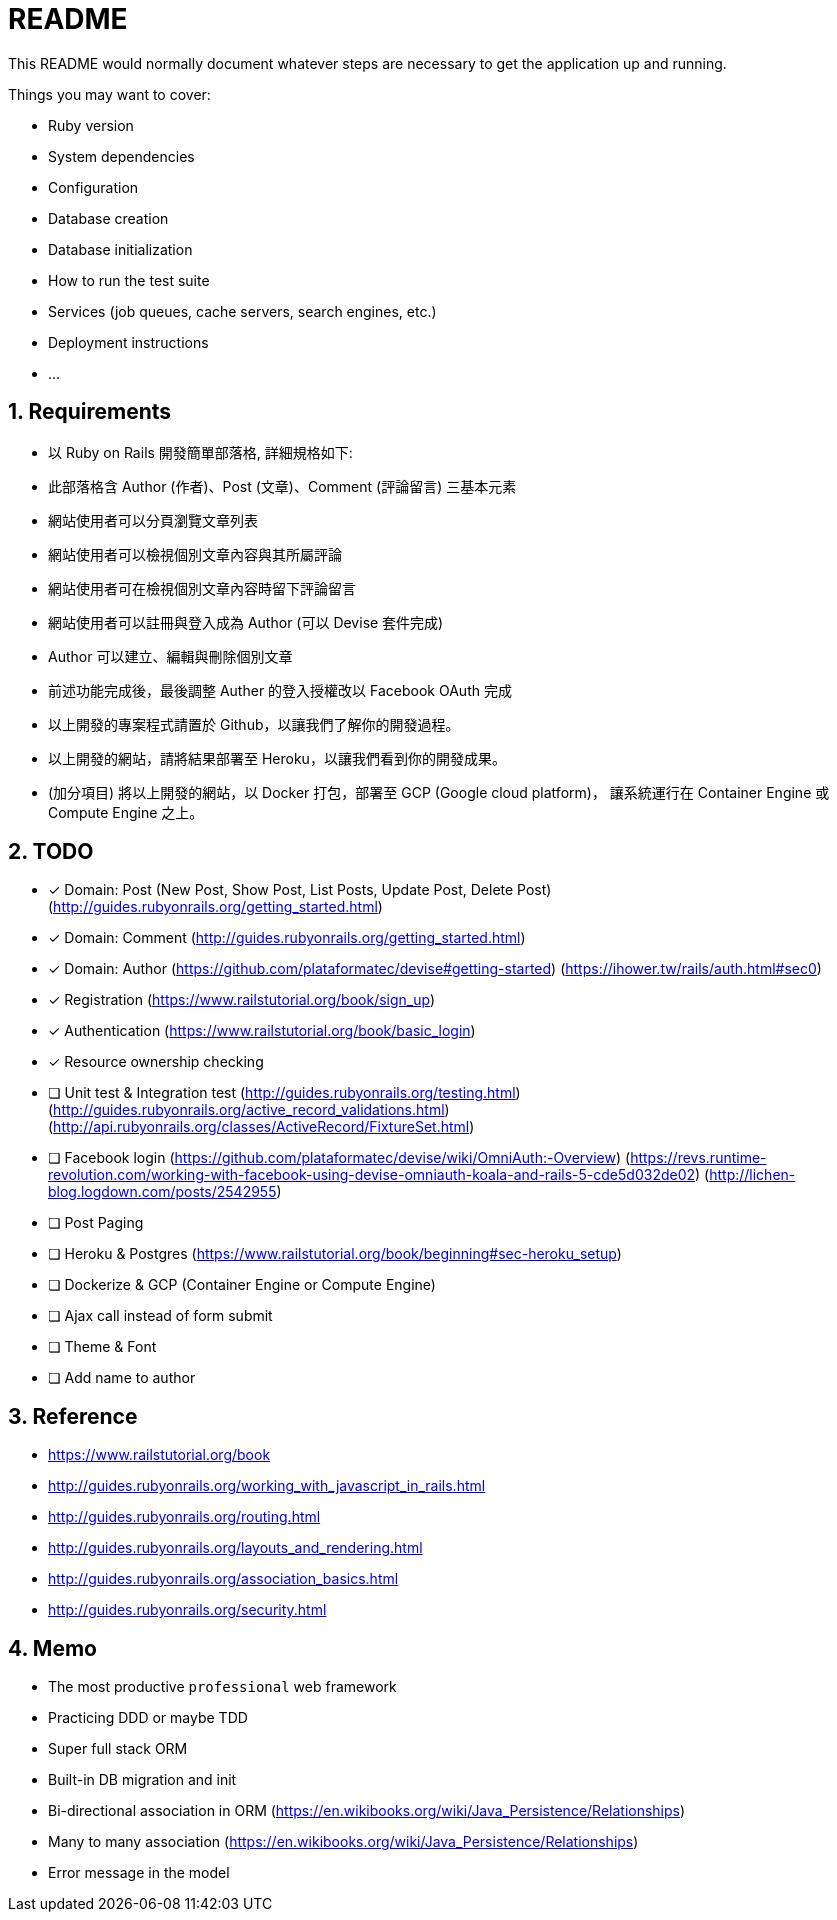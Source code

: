 = README

:sectnums:

This README would normally document whatever steps are necessary to get the
application up and running.

Things you may want to cover:

* Ruby version

* System dependencies

* Configuration

* Database creation

* Database initialization

* How to run the test suite

* Services (job queues, cache servers, search engines, etc.)

* Deployment instructions

* ...

== Requirements

* 以 Ruby on Rails 開發簡單部落格, 詳細規格如下:
* 此部落格含 Author (作者)、Post (文章)、Comment (評論留言) 三基本元素
* 網站使用者可以分頁瀏覽文章列表
* 網站使用者可以檢視個別文章內容與其所屬評論
* 網站使用者可在檢視個別文章內容時留下評論留言
* 網站使用者可以註冊與登入成為 Author (可以 Devise 套件完成)
* Author 可以建立、編輯與刪除個別文章
* 前述功能完成後，最後調整 Auther 的登入授權改以 Facebook OAuth 完成
* 以上開發的專案程式請置於 Github，以讓我們了解你的開發過程。
* 以上開發的網站，請將結果部署至 Heroku，以讓我們看到你的開發成果。
* (加分項目) 將以上開發的網站，以 Docker 打包，部署至 GCP (Google cloud platform)，
讓系統運行在 Container Engine 或 Compute Engine 之上。

== TODO

* [x] Domain: Post (New Post, Show Post, List Posts, Update Post, Delete Post)
(http://guides.rubyonrails.org/getting_started.html)
* [x] Domain: Comment
(http://guides.rubyonrails.org/getting_started.html)
* [x] Domain: Author
(https://github.com/plataformatec/devise#getting-started)
(https://ihower.tw/rails/auth.html#sec0)
* [x] Registration (https://www.railstutorial.org/book/sign_up)
* [x] Authentication (https://www.railstutorial.org/book/basic_login)
* [x] Resource ownership checking
* [ ] Unit test & Integration test
(http://guides.rubyonrails.org/testing.html)
(http://guides.rubyonrails.org/active_record_validations.html)
(http://api.rubyonrails.org/classes/ActiveRecord/FixtureSet.html)
* [ ] Facebook login
(https://github.com/plataformatec/devise/wiki/OmniAuth:-Overview)
(https://revs.runtime-revolution.com/working-with-facebook-using-devise-omniauth-koala-and-rails-5-cde5d032de02)
(http://lichen-blog.logdown.com/posts/2542955)
* [ ] Post Paging
* [ ] Heroku & Postgres (https://www.railstutorial.org/book/beginning#sec-heroku_setup)
* [ ] Dockerize & GCP (Container Engine or Compute Engine)
* [ ] Ajax call instead of form submit
* [ ] Theme & Font
* [ ] Add name to author

== Reference

* https://www.railstutorial.org/book
* http://guides.rubyonrails.org/working_with_javascript_in_rails.html
* http://guides.rubyonrails.org/routing.html
* http://guides.rubyonrails.org/layouts_and_rendering.html
* http://guides.rubyonrails.org/association_basics.html
* http://guides.rubyonrails.org/security.html

== Memo

* The most productive `professional` web framework
* Practicing DDD or maybe TDD
* Super full stack ORM
* Built-in DB migration and init
* Bi-directional association in ORM (https://en.wikibooks.org/wiki/Java_Persistence/Relationships)
* Many to many association (https://en.wikibooks.org/wiki/Java_Persistence/Relationships)
* Error message in the model


